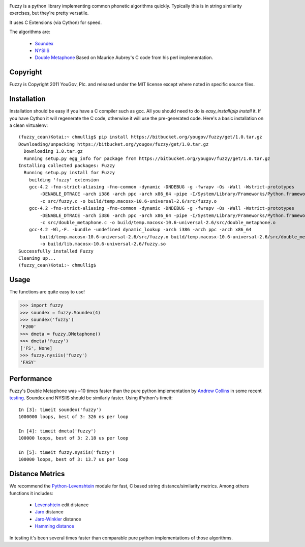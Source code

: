 .. image:: https://img.shields.io/pypi/v/Fuzzy.svg
   :target: https://pypi.org/project/Fuzzy

.. image:: https://img.shields.io/pypi/pyversions/Fuzzy.svg

.. image:: https://img.shields.io/travis/yougov/fuzzy/master.svg
   :target: http://travis-ci.org/yougov/fuzzy


Fuzzy is a python library implementing common phonetic algorithms quickly.
Typically this is in string similarity exercises, but they're pretty versatile.

It uses C Extensions (via Cython) for speed.

The algorithms are:

 * `Soundex <http://en.wikipedia.org/wiki/Soundex>`_
 * `NYSIIS <http://en.wikipedia.org/wiki/NYSIIS>`_
 * `Double Metaphone <http://en.wikipedia.org/wiki/Metaphone>`_ Based on Maurice
   Aubrey's C code from his perl implementation.

Copyright
*********

Fuzzy is Copyright 2011 YouGov, Plc. and released under the MIT license
except where noted in specific source files.

Installation
************

Installation should be easy if you have a C compiler such as gcc. All you should
need to do is `easy_install`/`pip install` it. If you have Cython it will
regenerate the C code, otherwise it will use the pre-generated code. Here's a
basic installation on a clean virtualenv::

    (fuzzy_cean)Kotai:~ chmullig$ pip install https://bitbucket.org/yougov/fuzzy/get/1.0.tar.gz
    Downloading/unpacking https://bitbucket.org/yougov/fuzzy/get/1.0.tar.gz
      Downloading 1.0.tar.gz
      Running setup.py egg_info for package from https://bitbucket.org/yougov/fuzzy/get/1.0.tar.gz
    Installing collected packages: Fuzzy
      Running setup.py install for Fuzzy
        building 'fuzzy' extension
        gcc-4.2 -fno-strict-aliasing -fno-common -dynamic -DNDEBUG -g -fwrapv -Os -Wall -Wstrict-prototypes
            -DENABLE_DTRACE -arch i386 -arch ppc -arch x86_64 -pipe -I/System/Library/Frameworks/Python.framework/Versions/2.6/include/python2.6
            -c src/fuzzy.c -o build/temp.macosx-10.6-universal-2.6/src/fuzzy.o
        gcc-4.2 -fno-strict-aliasing -fno-common -dynamic -DNDEBUG -g -fwrapv -Os -Wall -Wstrict-prototypes
            -DENABLE_DTRACE -arch i386 -arch ppc -arch x86_64 -pipe -I/System/Library/Frameworks/Python.framework/Versions/2.6/include/python2.6
            -c src/double_metaphone.c -o build/temp.macosx-10.6-universal-2.6/src/double_metaphone.o
        gcc-4.2 -Wl,-F. -bundle -undefined dynamic_lookup -arch i386 -arch ppc -arch x86_64
            build/temp.macosx-10.6-universal-2.6/src/fuzzy.o build/temp.macosx-10.6-universal-2.6/src/double_metaphone.o
            -o build/lib.macosx-10.6-universal-2.6/fuzzy.so
    Successfully installed Fuzzy
    Cleaning up...
    (fuzzy_cean)Kotai:~ chmullig$

Usage
*****

The functions are quite easy to use!

>>> import fuzzy
>>> soundex = fuzzy.Soundex(4)
>>> soundex('fuzzy')
'F200'
>>> dmeta = fuzzy.DMetaphone()
>>> dmeta('fuzzy')
['FS', None]
>>> fuzzy.nysiis('fuzzy')
'FASY'

Performance
***********

Fuzzy's Double Metaphone was ~10 times faster than the pure python
implementation by  `Andrew Collins <http://www.atomodo.com/code/double-metaphone>`_
in some recent `testing <http://chmullig.com/2011/03/pypy-testing/>`_.
Soundex and NYSIIS should be similarly faster. Using iPython's timeit::

  In [3]: timeit soundex('fuzzy')
  1000000 loops, best of 3: 326 ns per loop

  In [4]: timeit dmeta('fuzzy')
  100000 loops, best of 3: 2.18 us per loop

  In [5]: timeit fuzzy.nysiis('fuzzy')
  100000 loops, best of 3: 13.7 us per loop


Distance Metrics
****************

We recommend the `Python-Levenshtein <http://code.google.com/p/pylevenshtein/>`_
module for fast, C based string distance/similarity metrics. Among others
functions it includes:

 * `Levenshtein <http://en.wikipedia.org/wiki/Levenshtein_distance>`_ edit distance
 * `Jaro <http://en.wikipedia.org/wiki/Jaro_distance>`_ distance
 * `Jaro-Winkler <http://en.wikipedia.org/wiki/Jaro%E2%80%93Winkler_distance>`_ distance
 * `Hamming distance <http://en.wikipedia.org/wiki/Hamming_distance>`_

In testing it's been several times faster than comparable pure python
implementations of those algorithms.
